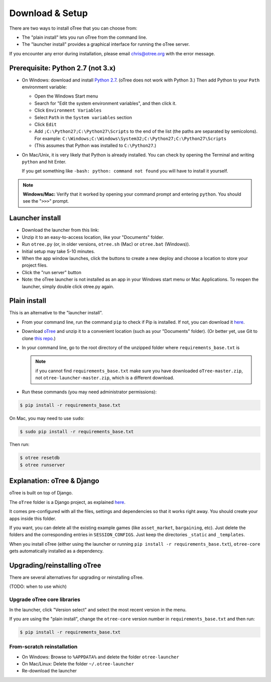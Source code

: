 .. _setup:

Download & Setup
================

There are two ways to install oTree that you can choose from:

*   The "plain install" lets you run oTree from the command line.
*   The "launcher install" provides a graphical interface for running the oTree
    server.

If you encounter any error during installation, please email chris@otree.org
with the error message.

Prerequisite: Python 2.7 (not 3.x)
----------------------------------

*   On Windows: download and install
    `Python 2.7 <https://www.python.org/downloads/>`__. (oTree does not work with Python 3.)
    Then add Python to
    your ``Path`` environment variable:

    *   Open the Windows Start menu
    *   Search for "Edit the system environment variables", and then click it.
    *   Click ``Environment Variables``
    *   Select ``Path`` in the ``System variables`` section
    *   Click ``Edit``
    *   Add ``;C:\Python27;C:\Python27\Scripts`` to the end of the list
        (the paths are separated by semicolons). For example:
        ``C:\Windows;C:\Windows\System32;C:\Python27;C:\Python27\Scripts``
    *   (This assumes that Python was installed to ``C:\Python27``.)

*   On Mac/Unix, it is very likely that Python is already installed. You can
    check by opening the Terminal and writing ``python`` and hit Enter.

    If you get something like ``-bash: python: command not found`` you
    will have to install it yourself.

.. note::

    **Windows/Mac:** Verify that it worked by opening your command prompt and
    entering ``python``. You should see the "``>>>``" prompt.


Launcher install
----------------

-   Download the launcher from this link:

    .. only:: html

        .. raw:: html

            <div id="otree-launcher-dynamic-link">
                <img src="_static/loading.gif">
            </div>

    .. only:: not html

        `oTree_launcher-stable.zip <https://github.com/oTree-org/otree-launcher/archive/master.zip>`_

-   Unzip it to an easy-to-access location, like your "Documents" folder.
-   Run ``otree.py`` (or, in older versions, ``otree.sh`` (Mac) or ``otree.bat`` (Windows)).
-   Initial setup may take 5-10 minutes.
-   When the app window launches, click the buttons to create a new deploy and
    choose a location to store your project files.
-   Click the "run server" button
-   Note: the oTree launcher is not installed as an app in your Windows start
    menu or Mac Applications. To reopen the launcher, simply double click
    otree.py again.


Plain install
-------------

This is an alternative to the "launcher install".

*   From your command line, run the command ``pip`` to check if Pip is installed.
    If not, you can download it
    `here <https://pip.pypa.io/en/latest/installing.html>`__.
*   Download `oTree <https://github.com/oTree-org/oTree/archive/master.zip>`__
    and unzip it to a convenient location (such as your "Documents" folder).
    (Or better yet, use Git to clone
    `this repo <https://github.com/oTree-org/otree>`__.)
*   In your command line, go to the root directory of the unzipped folder
    where ``requirements_base.txt`` is

    .. note::

        if you cannot find ``requirements_base.txt``
        make sure you have downloaded ``oTree-master.zip``, not
        ``otree-launcher-master.zip``, which is a different download.

*   Run these commands (you may need administrator permissions):

.. code-block:: bash

    $ pip install -r requirements_base.txt

On Mac, you may need to use ``sudo``:

.. code-block:: bash

    $ sudo pip install -r requirements_base.txt

Then run:

.. code-block:: bash

    $ otree resetdb
    $ otree runserver


Explanation: oTree & Django
---------------------------

oTree is built on top of Django.

The ``oTree`` folder is a Django project, as explained
`here <https://docs.djangoproject.com/en/1.8/intro/tutorial01/#creating-a-project>`__.

It comes pre-configured with all the files,
settings and dependencies so that it works right away.
You should create your apps inside this folder.

If you want, you can delete all the existing example games
(like ``asset_market``, ``bargaining``, etc).
Just delete the folders and the corresponding entries in ``SESSION_CONFIGS``.
Just keep the directories ``_static`` and ``_templates``.

When you install oTree (either using the launcher or running
``pip install -r requirements_base.txt``),
``otree-core`` gets automatically installed as a dependency.

Upgrading/reinstalling oTree
----------------------------

There are several alternatives for upgrading or reinstalling oTree.

(TODO: when to use which)

.. _upgrade-otree-core:

Upgrade oTree core libraries
~~~~~~~~~~~~~~~~~~~~~~~~~~~~

In the launcher, click "Version select" and select the most recent version in
the menu.

If you are using the "plain install", change the ``otree-core`` version number
in ``requirements_base.txt`` and then run:

.. code-block:: bash

    $ pip install -r requirements_base.txt


From-scratch reinstallation
~~~~~~~~~~~~~~~~~~~~~~~~~~~

-  On Windows: Browse to ``%APPDATA%`` and delete the folder
   ``otree-launcher``
-  On Mac/Linux: Delete the folder ``~/.otree-launcher``
-  Re-download the launcher
